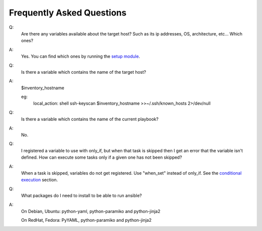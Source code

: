 Frequently Asked Questions
==========================

Q:
  Are there any variables available about the target host? Such as its
  ip addresses, OS, architecture, etc... Which ones?
 
A:
  Yes. You can find which ones by running the
  `setup module </docs/modules.html#setup>`_.


Q:
  Is there a variable which contains the name of the target host?

A:
  $inventory_hostname

  eg:
    local_action: shell ssh-keyscan $inventory_hostname >>~/.ssh/known_hosts 2>/dev/null


Q:
  Is there a variable which contains the name of the current playbook?

A:
  No.


Q:
  I registered a variable to use with only_if, but when that task is skipped
  then I get an error that the variable isn't defined. How can execute some
  tasks only if a given one has not been skipped?

A:
  When a task is skipped, variables do not get registered. Use "when_set"
  instead of only_if. See the `conditional execution </docs/playbooks2.html#conditional-execution-simplified>`_ section.


Q:
  What packages do I need to install to be able to run ansible?

A:
  On Debian, Ubuntu: python-yaml, python-paramiko and python-jinja2

  On RedHat, Fedora: PyYAML, python-paramiko and python-jinja2


